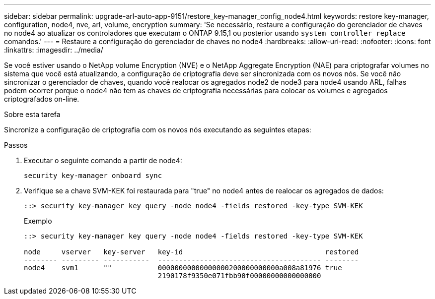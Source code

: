 ---
sidebar: sidebar 
permalink: upgrade-arl-auto-app-9151/restore_key-manager_config_node4.html 
keywords: restore key-manager, configuration, node4, nve, arl, volume, encryption 
summary: 'Se necessário, restaure a configuração do gerenciador de chaves no node4 ao atualizar os controladores que executam o ONTAP 9.15,1 ou posterior usando `system controller replace` comandos.' 
---
= Restaure a configuração do gerenciador de chaves no node4
:hardbreaks:
:allow-uri-read: 
:nofooter: 
:icons: font
:linkattrs: 
:imagesdir: ../media/


[role="lead"]
Se você estiver usando o NetApp volume Encryption (NVE) e o NetApp Aggregate Encryption (NAE) para criptografar volumes no sistema que você está atualizando, a configuração de criptografia deve ser sincronizada com os novos nós. Se você não sincronizar o gerenciador de chaves, quando você realocar os agregados node2 de node3 para node4 usando ARL, falhas podem ocorrer porque o node4 não tem as chaves de criptografia necessárias para colocar os volumes e agregados criptografados on-line.

.Sobre esta tarefa
Sincronize a configuração de criptografia com os novos nós executando as seguintes etapas:

.Passos
. Executar o seguinte comando a partir de node4:
+
`security key-manager onboard sync`

. Verifique se a chave SVM-KEK foi restaurada para "true" no node4 antes de realocar os agregados de dados:
+
[listing]
----
::> security key-manager key query -node node4 -fields restored -key-type SVM-KEK
----
+
.Exemplo
[listing]
----
::> security key-manager key query -node node4 -fields restored -key-type SVM-KEK

node     vserver   key-server   key-id                                  restored
-------- --------- -----------  --------------------------------------- --------
node4    svm1      ""           00000000000000000200000000000a008a81976 true
                                2190178f9350e071fbb90f00000000000000000
----

